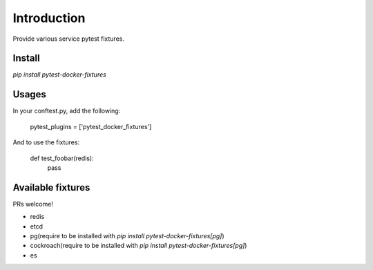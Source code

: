 Introduction
============

Provide various service pytest fixtures.


Install
-------

`pip install pytest-docker-fixtures`

Usages
------

In your conftest.py, add the following:

    pytest_plugins = ['pytest_docker_fixtures']


And to use the fixtures:

    def test_foobar(redis):
        pass


Available fixtures
------------------

PRs welcome!

- redis
- etcd
- pg(require to be installed with `pip install pytest-docker-fixtures[pg]`)
- cockroach(require to be installed with `pip install pytest-docker-fixtures[pg]`)
- es
